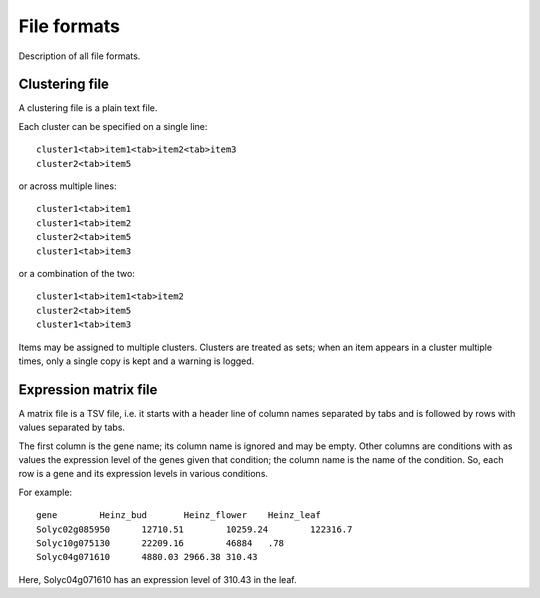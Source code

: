 File formats
============
Description of all file formats.


.. _Clustering file:

Clustering file
---------------
A clustering file is a plain text file.

Each cluster can be specified on a single line::

    cluster1<tab>item1<tab>item2<tab>item3
    cluster2<tab>item5

or across multiple lines::

    cluster1<tab>item1
    cluster1<tab>item2
    cluster2<tab>item5
    cluster1<tab>item3

or a combination of the two::

    cluster1<tab>item1<tab>item2
    cluster2<tab>item5
    cluster1<tab>item3

Items may be assigned to multiple clusters. Clusters are treated as sets;
when an item appears in a cluster multiple times, only a single copy is kept and
a warning is logged.

.. _Expression matrix file:

Expression matrix file
----------------------
A matrix file is a TSV file, i.e. it starts with a header line of column names
separated by tabs and is followed by rows with values separated by tabs.

The first column is the gene name; its column name is ignored and may be empty.
Other columns are conditions with as values the expression level of the genes
given that condition; the column name is the name of the condition. So, each
row is a gene and its expression levels in various conditions.

For example::

    gene	Heinz_bud	Heinz_flower	Heinz_leaf
    Solyc02g085950	12710.51	10259.24	122316.7
    Solyc10g075130	22209.16	46884	.78
    Solyc04g071610	4880.03	2966.38	310.43

Here, Solyc04g071610 has an expression level of 310.43 in the leaf.
